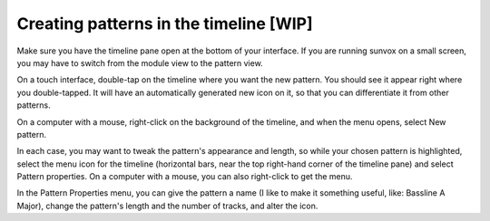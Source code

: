 =======================================
Creating patterns in the timeline [WIP]
=======================================

Make sure you have the timeline pane open at the bottom of your interface.
If you are running sunvox on a small screen, you may have to switch from the
module view to the pattern view.

On a touch interface, double-tap on the timeline where you want the new pattern.
You should see it appear right where you double-tapped. It will have an
automatically generated new icon on it, so that you can differentiate it from
other patterns.

On a computer with a mouse, right-click on the background of the timeline,
and when the menu opens, select New pattern.

In each case, you may want to tweak the pattern's appearance and length,
so while your chosen pattern is highlighted, select the menu icon for the
timeline (horizontal bars, near the top right-hand corner of the timeline pane)
and select Pattern properties. On a computer with a mouse, you can also
right-click to get the menu.

In the Pattern Properties menu, you can give the pattern a name
(I like to make it something useful, like: Bassline A Major), change the
pattern's length and the number of tracks, and alter the icon.
